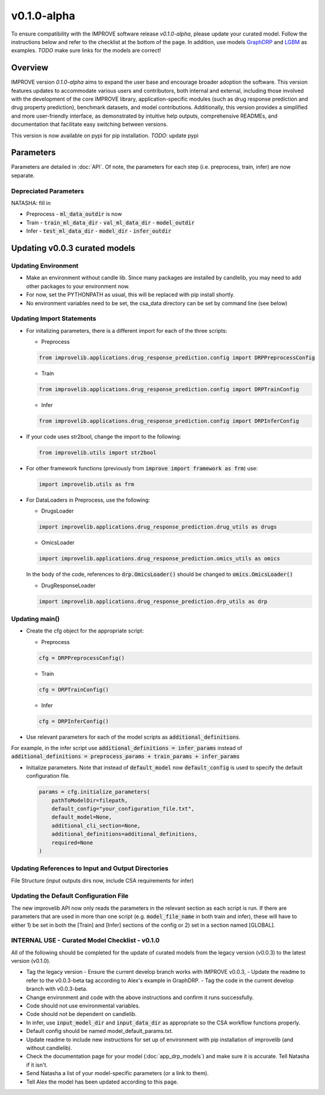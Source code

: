 v0.1.0-alpha
===============

.. For models previously curated as part of the IMPROVE project (version `v0.0.3-beta`), please follow the instructions below to update your curated model and see the checklist at the bottom of the page. 
To ensure compatibility with the IMPROVE software release `v0.1.0-alpha`, please update your curated model. Follow the instructions below and refer to the checklist at the bottom of the page. In addition, use models `GraphDRP <https://github.com/JDACS4C-IMPROVE/GraphDRP/tree/develop>`_ and `LGBM <https://github.com/JDACS4C-IMPROVE/LGBM/tree/develop>`_ as examples. `TODO` make sure links for the models are correct!

Overview
---------
IMPROVE version `0.1.0-alpha` aims to expand the user base and encourage broader adoption the software. This version features updates to accommodate various users and contributors, both internal and external, including those involved with the development of the core IMPROVE library, application-specific modules (such as drug response prediction and drug property prediction), benchmark datasets, and model contributions. Additionally, this version provides a simplified and more user-friendly interface, as demonstrated by intuitive help outputs, comprehensive READMEs, and documentation that facilitate easy switching between versions.

This version is now available on pypi for pip installation. `TODO`: update pypi

Parameters
------------
Parameters are detailed in :doc:`API`. Of note, the parameters for each step (i.e. preprocess, train, infer) are now separate.

Depreciated Parameters
^^^^^^^^^^^^^^^^^^^^^^^

NATASHA: fill in

- Preprocess
  - :code:`ml_data_outdir` is now

- Train
  - :code:`train_ml_data_dir`
  - :code:`val_ml_data_dir`
  - :code:`model_outdir`

- Infer
  - :code:`test_ml_data_dir`
  - :code:`model_dir`
  - :code:`infer_outdir`

Updating v0.0.3 curated models
---------------------------------

Updating Environment
^^^^^^^^^^^^^^^^^^^^^^

- Make an environment without candle lib. Since many packages are installed by candlelib, you may need to add other packages to your environment now.

- For now, set the PYTHONPATH as usual, this will be replaced with pip install shortly.

- No environment variables need to be set, the csa_data directory can be set by command line (see below)

Updating Import Statements
^^^^^^^^^^^^^^^^^^^^^^^^^^^

- For initalizing parameters, there is a different import for each of the three scripts:

  - Preprocess

  .. code-block::

    from improvelib.applications.drug_response_prediction.config import DRPPreprocessConfig

  - Train

  .. code-block::

    from improvelib.applications.drug_response_prediction.config import DRPTrainConfig

  - Infer

  .. code-block::

    from improvelib.applications.drug_response_prediction.config import DRPInferConfig

- If your code uses str2bool, change the import to the following:

  .. code-block::

    from improvelib.utils import str2bool

- For other framework functions (previously from :code:`improve import framework as frm`) use:

  .. code-block::

    import improvelib.utils as frm

- For DataLoaders in Preprocess, use the following:

  - DrugsLoader

  .. code-block::

    import improvelib.applications.drug_response_prediction.drug_utils as drugs

  - OmicsLoader

  .. code-block::

    import improvelib.applications.drug_response_prediction.omics_utils as omics

  In the body of the code, references to :code:`drp.OmicsLoader()` should be changed to :code:`omics.OmicsLoader()`

  - DrugResponseLoader

  .. code-block:: 

    import improvelib.applications.drug_response_prediction.drp_utils as drp


Updating main()
^^^^^^^^^^^^^^^^

- Create the cfg object for the appropriate script: 

  - Preprocess

  .. code-block::

    cfg = DRPPreprocessConfig()

  - Train

  .. code-block::

    cfg = DRPTrainConfig()

  - Infer

  .. code-block::

    cfg = DRPInferConfig()

- Use relevant parameters for each of the model scripts as :code:`additional_definitions`. 
For example, in the infer script use :code:`additional_definitions = infer_params` instead of :code:`additional_definitions = preprocess_params + train_params + infer_params`

- Initialize parameters. Note that instead of :code:`default_model` now :code:`default_config` is used to specify the default configuration file.

  .. code-block::

    params = cfg.initialize_parameters(
        pathToModelDir=filepath,
        default_config="your_configuration_file.txt",
        default_model=None,
        additional_cli_section=None,
        additional_definitions=additional_definitions,
        required=None
    )

Updating References to Input and Output Directories
^^^^^^^^^^^^^^^^^^^^^^^^^^^^^^^^^^^^^^^^^^^^^^^^^^^^

File Structure (input outputs dirs now, include CSA requirements for infer)

Updating the Default Configuration File
^^^^^^^^^^^^^^^^^^^^^^^^^^^^^^^^^^^^^^^^

The new improvelib API now only reads the parameters in the relevant section as each script is run. 
If there are parameters that are used in more than one script (e.g. :code:`model_file_name` in both train and infer), these will have to either 1) be set in both the [Train] and [Infer] sections of the config or 2) set in a section named [GLOBAL].


INTERNAL USE - Curated Model Checklist - v0.1.0
^^^^^^^^^^^^^^^^^^^^^^^^^^^^^^^^^^^^^^^^^^^^^^^^

All of the following should be completed for the update of curated models from the legacy version (v0.0.3) to the latest version (v0.1.0).

- Tag the legacy version 
  - Ensure the current develop branch works with IMPROVE v0.0.3, 
  - Update the readme to refer to the v0.0.3-beta tag according to Alex's example in GraphDRP.
  - Tag the code in the current develop branch with v0.0.3-beta.
- Change environment and code with the above instructions and confirm it runs successfully.
- Code should not use environmental variables.
- Code should not be dependent on candlelib.
- In infer, use :code:`input_model_dir` and :code:`input_data_dir` as appropriate so the CSA workflow functions properly.
- Default config should be named model_default_params.txt.
- Update readme to include new instructions for set up of environment with pip installation of improvelib (and without candlelib).
- Check the documentation page for your model (:doc:`app_drp_models`) and make sure it is accurate. Tell Natasha if it isn't.
- Send Natasha a list of your model-specific parameters (or a link to them).
- Tell Alex the model has been updated according to this page.